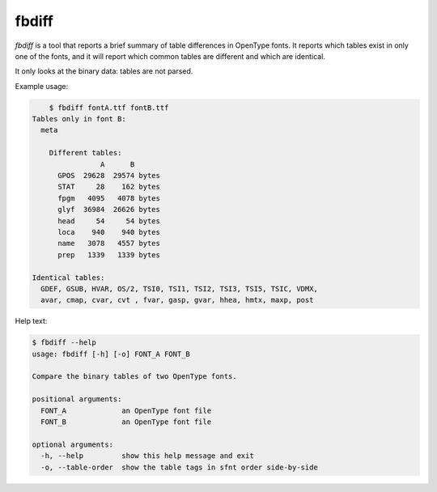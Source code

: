 fbdiff
~~~~~~

`fbdiff` is a tool that reports a brief summary of table differences
in OpenType fonts. It reports which tables exist in only one of the
fonts, and it will report which common tables are different and which
are identical.

It only looks at the binary data: tables are not parsed.

Example usage:

.. code:: sh

	$ fbdiff fontA.ttf fontB.ttf
    Tables only in font B:
      meta

	Different tables:
	            A      B
	  GPOS  29628  29574 bytes
	  STAT     28    162 bytes
	  fpgm   4095   4078 bytes
	  glyf  36984  26626 bytes
	  head     54     54 bytes
	  loca    940    940 bytes
	  name   3078   4557 bytes
	  prep   1339   1339 bytes

    Identical tables:
      GDEF, GSUB, HVAR, OS/2, TSI0, TSI1, TSI2, TSI3, TSI5, TSIC, VDMX,
      avar, cmap, cvar, cvt , fvar, gasp, gvar, hhea, hmtx, maxp, post

Help text:

.. code:: sh

	$ fbdiff --help
	usage: fbdiff [-h] [-o] FONT_A FONT_B

	Compare the binary tables of two OpenType fonts.

	positional arguments:
	  FONT_A             an OpenType font file
	  FONT_B             an OpenType font file

	optional arguments:
	  -h, --help         show this help message and exit
	  -o, --table-order  show the table tags in sfnt order side-by-side
